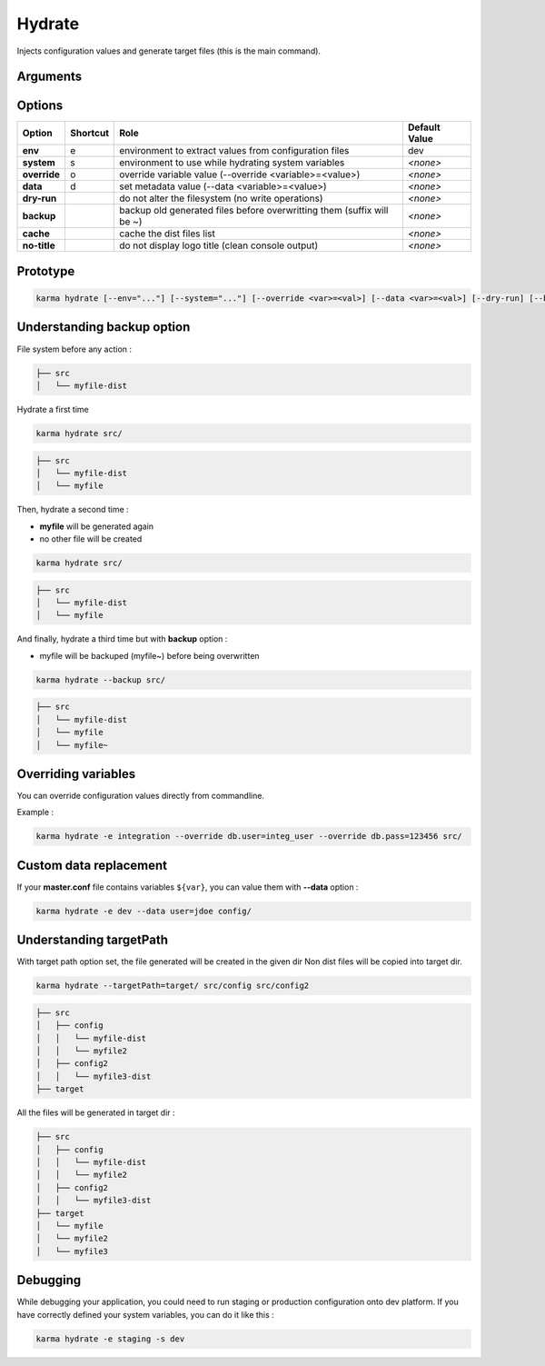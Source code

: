 Hydrate
=======

Injects configuration values and generate target files (this is the main command).

Arguments
---------

=========== ====================================================================== ======== ================= =============
Argument    Role                                                                   Required                   Default Value
=========== ====================================================================== ========================== =============
sourcePath  application sources directories                                        No (if defined in profile) *<none>*
targetPath  generated file directory                                               No                         *<none>*
=========== ====================================================================== ========================== =============

Options
-------

============ ======== ====================================================================== ==============
Option       Shortcut Role                                                                   Default Value
============ ======== ====================================================================== ==============
**env**      e        environment to extract values from configuration files                 dev
**system**   s        environment to use while hydrating system variables                    *<none>*
**override** o        override variable value (--override <variable>=<value>)                *<none>*
**data**     d        set metadata value (--data <variable>=<value>)                         *<none>*
**dry-run**           do not alter the filesystem (no write operations)                      *<none>*
**backup**            backup old generated files before overwritting them (suffix will be ~) *<none>*
**cache**             cache the dist files list                                              *<none>*
**no-title**          do not display logo title (clean console output)                       *<none>*
============ ======== ====================================================================== ==============


Prototype
---------

.. code-block:: bash

    karma hydrate [--env="..."] [--system="..."] [--override <var>=<val>] [--data <var>=<val>] [--dry-run] [--backup] [--cache] [--no-title] [--targetPath="..."] [sourcePath1] [sourcePath2] ...


Understanding backup option
---------------------------

File system before any action :

.. code-block:: text

    ├── src
    │   └── myfile-dist
    

Hydrate a first time

.. code-block:: bash

    karma hydrate src/

.. code-block:: text

    ├── src
    │   └── myfile-dist
    │   └── myfile
    

Then, hydrate a second time :

* **myfile** will be generated again
* no other file will be created

.. code-block:: bash

    karma hydrate src/

.. code-block:: text

    ├── src
    │   └── myfile-dist
    │   └── myfile
    

And finally, hydrate a third time but with **backup** option :

* myfile will be backuped (myfile~) before being overwritten

.. code-block:: bash

    karma hydrate --backup src/

.. code-block:: text

    ├── src
    │   └── myfile-dist
    │   └── myfile
    │   └── myfile~
    
            
Overriding variables
--------------------
You can override configuration values directly from commandline.

Example :
 
.. code-block:: bash

    karma hydrate -e integration --override db.user=integ_user --override db.pass=123456 src/


Custom data replacement
-----------------------

If your **master.conf** file contains variables ``${var}``, you can value them with **--data** option :

.. code-block:: bash

    karma hydrate -e dev --data user=jdoe config/

Understanding targetPath
-----------------------

With target path option set, the file generated will be created in the given dir
Non dist files will be copied into target dir.

.. code-block:: text

    karma hydrate --targetPath=target/ src/config src/config2

.. code-block:: text

    ├── src
    │   ├── config
    │   │   └── myfile-dist
    │   │   └── myfile2
    │   ├── config2
    │   │   └── myfile3-dist
    ├── target

All the files will be generated in target dir :

.. code-block:: text

    ├── src
    │   ├── config
    │   │   └── myfile-dist
    │   │   └── myfile2
    │   ├── config2
    │   │   └── myfile3-dist
    ├── target
    │   └── myfile
    │   └── myfile2
    │   └── myfile3

Debugging
---------

While debugging your application, you could need to run staging or production configuration onto dev platform.
If you have correctly defined your system variables, you can do it like this :

.. code-block:: bash

    karma hydrate -e staging -s dev
